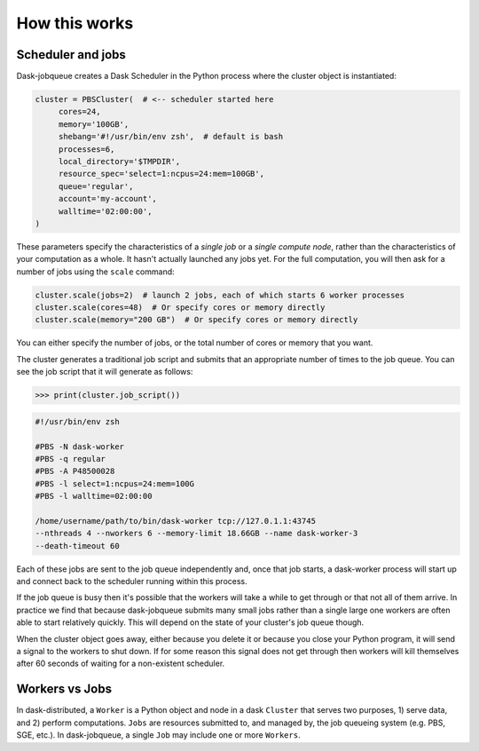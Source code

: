 .. _how-this-works:

How this works
==============

Scheduler and jobs
------------------

Dask-jobqueue creates a Dask Scheduler in the Python process where the cluster
object is instantiated:

.. code-block:: python

   cluster = PBSCluster(  # <-- scheduler started here
        cores=24,
        memory='100GB',
        shebang='#!/usr/bin/env zsh',  # default is bash
        processes=6,
        local_directory='$TMPDIR',
        resource_spec='select=1:ncpus=24:mem=100GB',
        queue='regular',
        account='my-account',
        walltime='02:00:00',
   )

These parameters specify the characteristics of a *single job* or a *single
compute node*, rather than the characteristics of your computation as a whole.
It hasn't actually launched any jobs yet.
For the full computation, you will then ask for a number of jobs using the
``scale`` command:

.. code-block:: python

   cluster.scale(jobs=2)  # launch 2 jobs, each of which starts 6 worker processes
   cluster.scale(cores=48)  # Or specify cores or memory directly
   cluster.scale(memory="200 GB")  # Or specify cores or memory directly

You can either specify the number of jobs, or the total number of cores or
memory that you want.

The cluster generates a traditional job script and submits that an appropriate
number of times to the job queue.  You can see the job script that it will
generate as follows:

.. code-block:: python

   >>> print(cluster.job_script())

.. code-block:: bash

   #!/usr/bin/env zsh

   #PBS -N dask-worker
   #PBS -q regular
   #PBS -A P48500028
   #PBS -l select=1:ncpus=24:mem=100G
   #PBS -l walltime=02:00:00

   /home/username/path/to/bin/dask-worker tcp://127.0.1.1:43745
   --nthreads 4 --nworkers 6 --memory-limit 18.66GB --name dask-worker-3
   --death-timeout 60

Each of these jobs are sent to the job queue independently and, once that job
starts, a dask-worker process will start up and connect back to the scheduler
running within this process.

If the job queue is busy then it's possible that the workers will take a while
to get through or that not all of them arrive.  In practice we find that
because dask-jobqueue submits many small jobs rather than a single large one
workers are often able to start relatively quickly.  This will depend on the
state of your cluster's job queue though.

When the cluster object goes away, either because you delete it or because you
close your Python program, it will send a signal to the workers to shut down.
If for some reason this signal does not get through then workers will kill
themselves after 60 seconds of waiting for a non-existent scheduler.

Workers vs Jobs
---------------

In dask-distributed, a ``Worker`` is a Python object and node in a dask
``Cluster`` that serves two purposes, 1) serve data, and 2) perform
computations. ``Jobs`` are resources submitted to, and managed by, the job
queueing system (e.g. PBS, SGE, etc.). In dask-jobqueue, a single ``Job`` may
include one or more ``Workers``.
